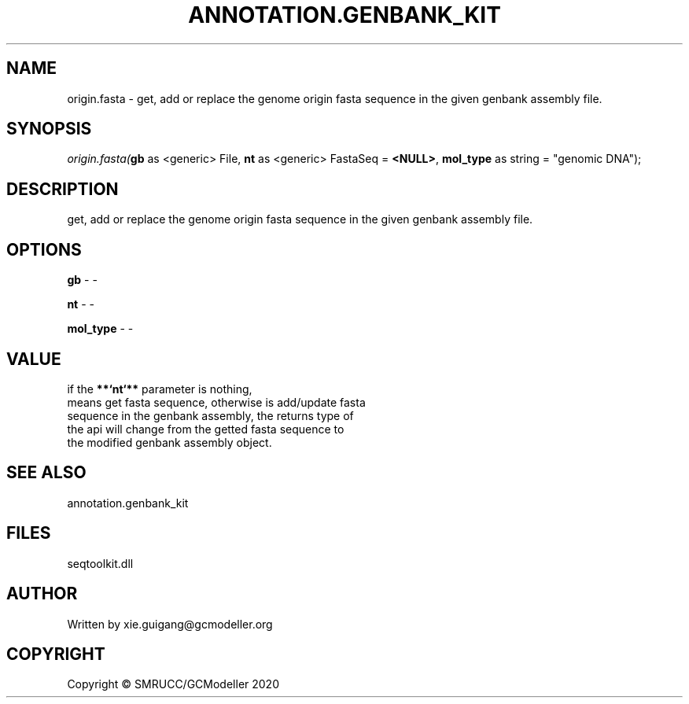 .\" man page create by R# package system.
.TH ANNOTATION.GENBANK_KIT 4 2000-01-01 "origin.fasta" "origin.fasta"
.SH NAME
origin.fasta \- get, add or replace the genome origin fasta sequence in the given genbank assembly file.
.SH SYNOPSIS
\fIorigin.fasta(\fBgb\fR as <generic> File, 
\fBnt\fR as <generic> FastaSeq = \fB<NULL>\fR, 
\fBmol_type\fR as string = "genomic DNA");\fR
.SH DESCRIPTION
.PP
get, add or replace the genome origin fasta sequence in the given genbank assembly file.
.PP
.SH OPTIONS
.PP
\fBgb\fB \fR\- -
.PP
.PP
\fBnt\fB \fR\- -
.PP
.PP
\fBmol_type\fB \fR\- -
.PP
.SH VALUE
.PP
if the \fB**`nt`**\fR parameter is nothing, 
 means get fasta sequence, otherwise is add/update fasta 
 sequence in the genbank assembly, the returns type of 
 the api will change from the getted fasta sequence to 
 the modified genbank assembly object.
.PP
.SH SEE ALSO
annotation.genbank_kit
.SH FILES
.PP
seqtoolkit.dll
.PP
.SH AUTHOR
Written by xie.guigang@gcmodeller.org
.SH COPYRIGHT
Copyright © SMRUCC/GCModeller 2020
